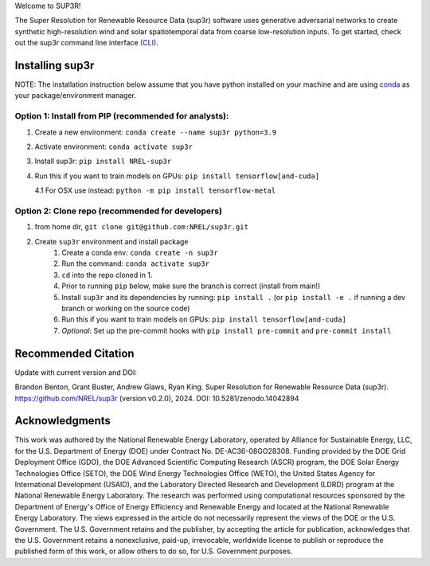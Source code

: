 Welcome to SUP3R!

|Docs| |Tests| |Linter| |PyPi| |PythonV| |Codecov| |Zenodo|

.. |Docs| image:: https://github.com/NREL/sup3r/workflows/Documentation/badge.svg
    :target: https://nrel.github.io/sup3r/

.. |Tests| image:: https://github.com/NREL/sup3r/workflows/Pytests/badge.svg
    :target: https://github.com/NREL/sup3r/actions?query=workflow%3A%22Pytests%22

.. |Linter| image:: https://github.com/NREL/sup3r/workflows/Lint%20Code%20Base/badge.svg
    :target: https://github.com/NREL/sup3r/actions?query=workflow%3A%22Lint+Code+Base%22

.. |PyPi| image:: https://img.shields.io/pypi/pyversions/NREL-sup3r.svg&kill_cache=1
    :target: https://pypi.org/project/NREL-sup3r/

.. |PythonV| image:: https://badge.fury.io/py/NREL-sup3r.svg&kill_cache=1
    :target: https://badge.fury.io/py/NREL-sup3r

.. |Codecov| image:: https://codecov.io/gh/nrel/sup3r/branch/main/graph/badge.svg
    :target: https://codecov.io/gh/nrel/sup3r

.. |Zenodo| image:: https://zenodo.org/badge/422324608.svg
    :target: https://zenodo.org/badge/latestdoi/422324608

.. inclusion-intro

The Super Resolution for Renewable Resource Data (sup3r) software uses
generative adversarial networks to create synthetic high-resolution wind and
solar spatiotemporal data from coarse low-resolution inputs. To get started,
check out the sup3r command line interface `(CLI)
<https://nrel.github.io/sup3r/_cli/sup3r.html#sup3r>`__.

Installing sup3r
================

NOTE: The installation instruction below assume that you have python installed
on your machine and are using `conda <https://docs.conda.io/en/latest/index.html>`__
as your package/environment manager.

Option 1: Install from PIP (recommended for analysts):
------------------------------------------------------

1. Create a new environment: ``conda create --name sup3r python=3.9``

2. Activate environment: ``conda activate sup3r``

3. Install sup3r: ``pip install NREL-sup3r``

4. Run this if you want to train models on GPUs: ``pip install tensorflow[and-cuda]``

   4.1 For OSX use instead: ``python -m pip install tensorflow-metal``

Option 2: Clone repo (recommended for developers)
-------------------------------------------------

1. from home dir, ``git clone git@github.com:NREL/sup3r.git``

2. Create ``sup3r`` environment and install package
    1) Create a conda env: ``conda create -n sup3r``
    2) Run the command: ``conda activate sup3r``
    3) ``cd`` into the repo cloned in 1.
    4) Prior to running ``pip`` below, make sure the branch is correct (install
       from main!)
    5) Install ``sup3r`` and its dependencies by running:
       ``pip install .`` (or ``pip install -e .`` if running a dev branch
       or working on the source code)
    6) Run this if you want to train models on GPUs: ``pip install tensorflow[and-cuda]``
    7) *Optional*: Set up the pre-commit hooks with ``pip install pre-commit`` and ``pre-commit install``

Recommended Citation
====================

Update with current version and DOI:

Brandon Benton, Grant Buster, Andrew Glaws, Ryan King. Super Resolution for Renewable Resource Data (sup3r). https://github.com/NREL/sup3r (version v0.2.0), 2024. DOI: 10.5281/zenodo.14042894

Acknowledgments
===============

This work was authored by the National Renewable Energy Laboratory, operated by Alliance for Sustainable Energy, LLC, for the U.S. Department of Energy (DOE) under Contract No. DE-AC36-08GO28308. Funding provided by the DOE Grid Deployment Office (GDO), the DOE Advanced Scientific Computing Research (ASCR) program, the DOE Solar Energy Technologies Office (SETO), the DOE Wind Energy Technologies Office (WETO), the United States Agency for International Development (USAID), and the Laboratory Directed Research and Development (LDRD) program at the National Renewable Energy Laboratory. The research was performed using computational resources sponsored by the Department of Energy's Office of Energy Efficiency and Renewable Energy and located at the National Renewable Energy Laboratory. The views expressed in the article do not necessarily represent the views of the DOE or the U.S. Government. The U.S. Government retains and the publisher, by accepting the article for publication, acknowledges that the U.S. Government retains a nonexclusive, paid-up, irrevocable, worldwide license to publish or reproduce the published form of this work, or allow others to do so, for U.S. Government purposes.
